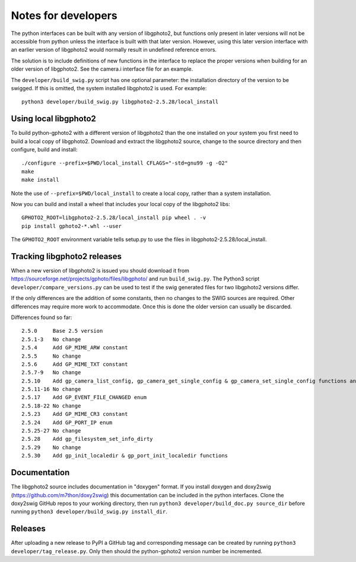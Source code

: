 Notes for developers
====================

The python interfaces can be built with any version of libgphoto2, but functions only present in later versions will not be accessible from python unless the interface is built with that later version. However, using this later version interface with an earlier version of libgphoto2 would normally result in undefined reference errors.

The solution is to include definitions of new functions in the interface to replace the proper versions when building for an older version of libgphoto2. See the camera.i interface file for an example.

The ``developer/build_swig.py`` script has one optional parameter: the installation directory of the version to be swigged. If this is omitted, the system installed libgphoto2 is used. For example::

    python3 developer/build_swig.py libgphoto2-2.5.28/local_install

Using local libgphoto2
----------------------

To build python-gphoto2 with a different version of libgphoto2 than the one installed on your system you first need to build a local copy of libgphoto2. Download and extract the libgphoto2 source, change to the source directory and then configure, build and install::

    ./configure --prefix=$PWD/local_install CFLAGS="-std=gnu99 -g -O2"
    make
    make install

Note the use of ``--prefix=$PWD/local_install`` to create a local copy, rather than a system installation.

Now you can build and install a wheel that includes your local copy of the libgphoto2 libs::

    GPHOTO2_ROOT=libgphoto2-2.5.28/local_install pip wheel . -v
    pip install gphoto2-*.whl --user

The ``GPHOTO2_ROOT`` environment variable tells setup.py to use the files in libgphoto2-2.5.28/local_install.

Tracking libgphoto2 releases
----------------------------

When a new version of libgphoto2 is issued you should download it from https://sourceforge.net/projects/gphoto/files/libgphoto/ and run ``build_swig.py``. The Python3 script ``developer/compare_versions.py`` can be used to test if the swig generated files for two libgphoto2 versions differ.

If the only differences are the addition of some constants, then no changes to the SWIG sources are required. Other differences may require more work to accommodate. Once this is done the older version can usually be discarded.

Differences found so far::

    2.5.0     Base 2.5 version
    2.5.1-3   No change
    2.5.4     Add GP_MIME_ARW constant
    2.5.5     No change
    2.5.6     Add GP_MIME_TXT constant
    2.5.7-9   No change
    2.5.10    Add gp_camera_list_config, gp_camera_get_single_config & gp_camera_set_single_config functions and GP_MIME_NEF constant
    2.5.11-16 No change
    2.5.17    Add GP_EVENT_FILE_CHANGED enum
    2.5.18-22 No change
    2.5.23    Add GP_MIME_CR3 constant
    2.5.24    Add GP_PORT_IP enum
    2.5.25-27 No change
    2.5.28    Add gp_filesystem_set_info_dirty
    2.5.29    No change
    2.5.30    Add gp_init_localedir & gp_port_init_localedir functions

Documentation
-------------

The libgphoto2 source includes documentation in "doxygen" format.
If you install doxygen and doxy2swig (https://github.com/m7thon/doxy2swig) this documentation can be included in the python interfaces.
Clone the doxy2swig GitHub repos to your working directory, then run ``python3 developer/build_doc.py source_dir`` before running ``python3 developer/build_swig.py install_dir``.

Releases
--------

After uploading a new release to PyPI a GitHub tag and corresponding message can be created by running ``python3 developer/tag_release.py``. Only then should the python-gphoto2 version number be incremented.

